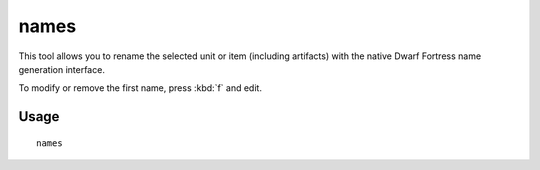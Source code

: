 names
=====

.. dfhack-tool::
    :summary: Rename units or items with the DF name generator.
    :tags: untested fort productivity units

This tool allows you to rename the selected unit or item (including artifacts)
with the native Dwarf Fortress name generation interface.

To modify or remove the first name, press :kbd:`f` and edit.

Usage
-----

::

    names
